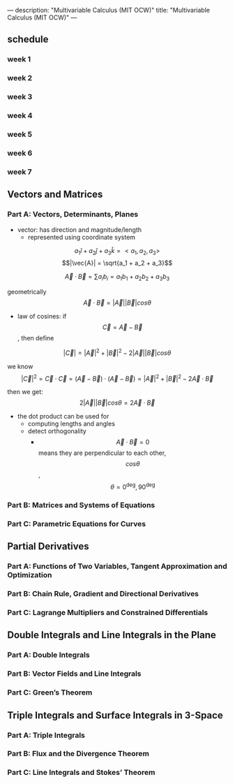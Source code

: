 ---
description: "Multivariable Calculus (MIT OCW)"
title: "Multivariable Calculus (MIT OCW)"
---

** schedule
*** week 1
*** week 2
*** week 3
*** week 4
*** week 5
*** week 6
*** week 7

** Vectors and Matrices
*** Part A: Vectors, Determinants, Planes
- vector: has direction and magnitude/length
  - represented using coordinate system

$$a_1 \hat{i} + a_2 \hat{j} + a_3 \hat{k} = < a_1, a_2, a_3>$$
$$|\vec{A}| = \sqrt{a_1 + a_2 + a_3}$$

$$ \vec{A} \cdot \vec{B} = \sum a_i b_i = a_1 b_1 + a_2 b_2 + a_3 b_3 $$

geometrically
$$\vec{A} \cdot \vec{B} = |\vec{A}| |\vec{B}| cos \theta$$

- law of cosines: if $$\vec{C} = \vec{A} - \vec{B}$$, then define

$$|\vec{C}| = |\vec{A}|^2 + |\vec{B}|^2 - 2|\vec{A}||\vec{B}| cos \theta$$

we know $$|\vec{C}|^2 = \vec{C} \cdot \vec{C} = (\vec{A} - \vec{B}) \cdot (\vec{A} - \vec{B}) = |\vec{A}|^2 + |\vec{B}|^2 - 2\vec{A} \cdot \vec{B}$$

then we get: $$2|\vec{A}||\vec{B}| cos \theta = 2\vec{A} \cdot \vec{B}$$

- the dot product can be used for
  - computing lengths and angles
  - detect orthogonality
    - $$\vec{A} \cdot \vec{B} = 0$$ means they are perpendicular to each other, $$cos \theta$$, $$\theta = 0^\deg, 90^\deg$$

*** Part B: Matrices and Systems of Equations
*** Part C: Parametric Equations for Curves
** Partial Derivatives
*** Part A: Functions of Two Variables, Tangent Approximation and Optimization
*** Part B: Chain Rule, Gradient and Directional Derivatives
*** Part C: Lagrange Multipliers and Constrained Differentials
** Double Integrals and Line Integrals in the Plane
*** Part A: Double Integrals
*** Part B: Vector Fields and Line Integrals
*** Part C: Green’s Theorem
** Triple Integrals and Surface Integrals in 3-Space
*** Part A: Triple Integrals
*** Part B: Flux and the Divergence Theorem
*** Part C: Line Integrals and Stokes’ Theorem
